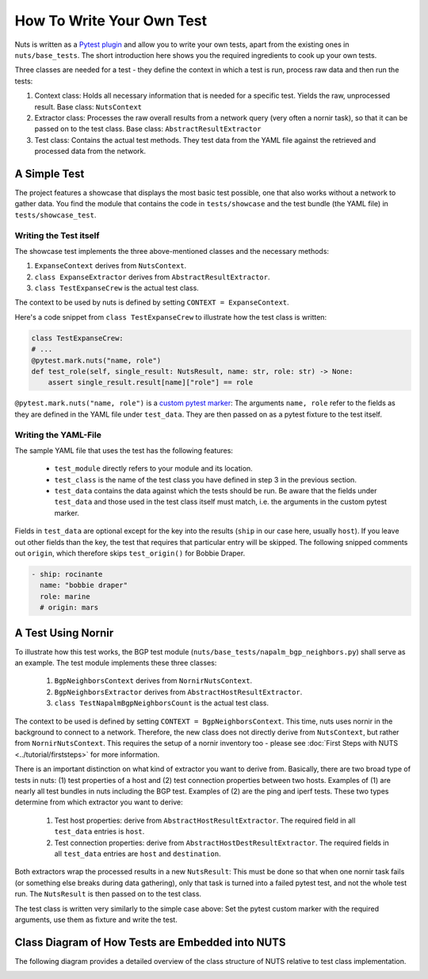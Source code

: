 How To Write Your Own Test
==========================

Nuts is written as a `Pytest plugin <https://docs.pytest.org/en/6.2.x/writing_plugins.html>`__ and allow you to write your own tests, apart from the existing ones in ``nuts/base_tests``. The short introduction here shows you the required ingredients to cook up your own tests.

Three classes are needed for a test - they define the context in which a test is run, process raw data and then run the tests:

1. Context class: Holds all necessary information that is needed for a specific test. Yields the raw, unprocessed result. Base class: ``NutsContext``
2. Extractor class: Processes the raw overall results from a network query (very often a nornir task), so that it can be passed on to the test class. Base class: ``AbstractResultExtractor``
3. Test class: Contains the actual test methods. They test data from the YAML file against the retrieved and processed data from the network.

A Simple Test 
-------------

The project features a showcase that displays the most basic test possible, one that also works without a network to gather data. You find the module that contains the code in ``tests/showcase`` and the test bundle (the YAML file)  in ``tests/showcase_test``. 

Writing the Test itself
.......................

The showcase test implements the three above-mentioned classes and the necessary methods:

1. ``ExpanseContext`` derives from ``NutsContext``.
2. ``class ExpanseExtractor`` derives from ``AbstractResultExtractor``.
3. ``class TestExpanseCrew`` is the actual test class.

The context to be used by nuts is defined by setting ``CONTEXT = ExpanseContext``.

Here's a code snippet from ``class TestExpanseCrew`` to illustrate how the test class is written:

.. code:: python

    class TestExpanseCrew:
    # ...
    @pytest.mark.nuts("name, role")
    def test_role(self, single_result: NutsResult, name: str, role: str) -> None:
        assert single_result.result[name]["role"] == role

``@pytest.mark.nuts("name, role")`` is a `custom pytest marker <https://docs.pytest.org/en/6.2.x/example/markers.html>`__: The arguments ``name, role`` refer to the fields as they are defined in the YAML file under ``test_data``. They are then passed on as a pytest fixture to the test itself.

Writing the YAML-File
.....................

The sample YAML file that uses the test has the following features:

    * ``test_module`` directly refers to your module and its location.
    * ``test_class`` is the name of the test class you have defined in step 3 in the previous section.
    * ``test_data`` contains the data against which the tests should be run. Be aware that the fields under ``test_data`` and those used in the test class itself must match, i.e. the arguments in the custom pytest marker. 

Fields in ``test_data`` are optional except for the key into the results (``ship`` in our case here, usually ``host``). If you leave out other fields than the key, the test that requires that particular entry will be skipped. The following snipped comments out ``origin``, which therefore skips ``test_origin()`` for Bobbie Draper.

.. code:: yaml

    - ship: rocinante
      name: "bobbie draper"
      role: marine
      # origin: mars


A Test Using Nornir
-------------------
To illustrate how this test works, the BGP test module (``nuts/base_tests/napalm_bgp_neighbors.py``) shall serve as an example. The test module implements these three classes:

    1. ``BgpNeighborsContext`` derives from ``NornirNutsContext``.
    2. ``BgpNeighborsExtractor`` derives from ``AbstractHostResultExtractor``.
    3. ``class TestNapalmBgpNeighborsCount`` is the actual test class.

The context to be used is defined by setting ``CONTEXT = BgpNeighborsContext``. This time, nuts uses nornir in the background to connect to a network. Therefore, the new class does not directly derive from ``NutsContext``, but rather from ``NornirNutsContext``. This requires the setup of a nornir inventory too - please see :doc:`First Steps with NUTS <../tutorial/firststeps>` for more information.

There is an important distinction on what kind of extractor you want to derive from. Basically, there are two broad type of tests in nuts: (1) test properties of a host and (2) test connection properties between two hosts. Examples of (1) are nearly all test bundles in nuts including the BGP test. Examples of (2) are the ping and iperf tests. These two types determine from which extractor you want to derive:

    1. Test host properties: derive from ``AbstractHostResultExtractor``. The required field in all ``test_data`` entries is ``host``.
    2. Test connection properties: derive from ``AbstractHostDestResultExtractor``. The required fields in all ``test_data`` entries are ``host`` and ``destination``.

Both extractors wrap the processed results in a new ``NutsResult``: This must be done so that when one nornir task fails (or something else breaks during data gathering), only that task is turned into a failed pytest test, and not the whole test run. The ``NutsResult`` is then passed on to the test class.

The test class is written very similarly to the simple case above: Set the pytest custom marker with the required arguments, use them as fixture and write the test.


Class Diagram of How Tests are Embedded into NUTS
-------------------------------------------------

The following diagram provides a detailed overview of the class structure of NUTS relative to test class implementation.

.. image:: ../images/nuts-needed-classes-for-tests.drawio.png
    :width: 911
    :alt: Class diagram of the test environment. The original 'Diagrams.net'-diagram is stored inside the 'docs/diagrams' directory in the GitHub repo.


